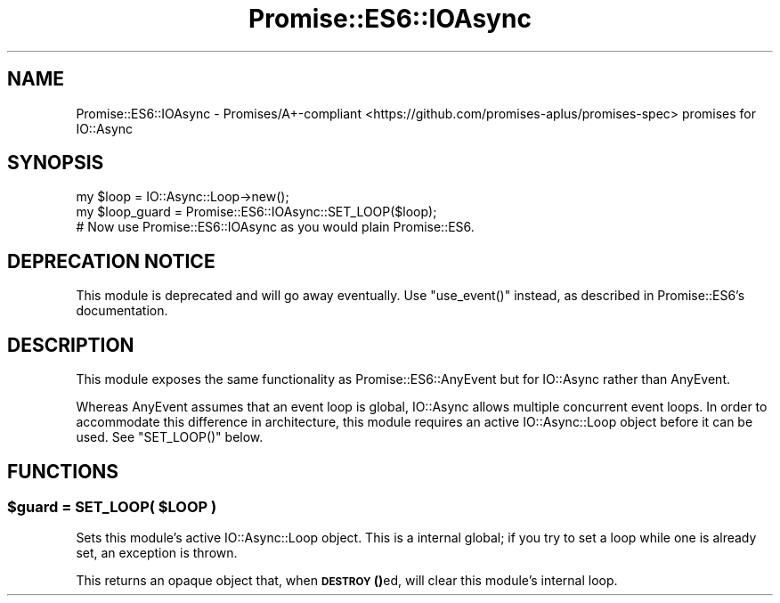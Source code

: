 .\" Automatically generated by Pod::Man 4.14 (Pod::Simple 3.40)
.\"
.\" Standard preamble:
.\" ========================================================================
.de Sp \" Vertical space (when we can't use .PP)
.if t .sp .5v
.if n .sp
..
.de Vb \" Begin verbatim text
.ft CW
.nf
.ne \\$1
..
.de Ve \" End verbatim text
.ft R
.fi
..
.\" Set up some character translations and predefined strings.  \*(-- will
.\" give an unbreakable dash, \*(PI will give pi, \*(L" will give a left
.\" double quote, and \*(R" will give a right double quote.  \*(C+ will
.\" give a nicer C++.  Capital omega is used to do unbreakable dashes and
.\" therefore won't be available.  \*(C` and \*(C' expand to `' in nroff,
.\" nothing in troff, for use with C<>.
.tr \(*W-
.ds C+ C\v'-.1v'\h'-1p'\s-2+\h'-1p'+\s0\v'.1v'\h'-1p'
.ie n \{\
.    ds -- \(*W-
.    ds PI pi
.    if (\n(.H=4u)&(1m=24u) .ds -- \(*W\h'-12u'\(*W\h'-12u'-\" diablo 10 pitch
.    if (\n(.H=4u)&(1m=20u) .ds -- \(*W\h'-12u'\(*W\h'-8u'-\"  diablo 12 pitch
.    ds L" ""
.    ds R" ""
.    ds C` ""
.    ds C' ""
'br\}
.el\{\
.    ds -- \|\(em\|
.    ds PI \(*p
.    ds L" ``
.    ds R" ''
.    ds C`
.    ds C'
'br\}
.\"
.\" Escape single quotes in literal strings from groff's Unicode transform.
.ie \n(.g .ds Aq \(aq
.el       .ds Aq '
.\"
.\" If the F register is >0, we'll generate index entries on stderr for
.\" titles (.TH), headers (.SH), subsections (.SS), items (.Ip), and index
.\" entries marked with X<> in POD.  Of course, you'll have to process the
.\" output yourself in some meaningful fashion.
.\"
.\" Avoid warning from groff about undefined register 'F'.
.de IX
..
.nr rF 0
.if \n(.g .if rF .nr rF 1
.if (\n(rF:(\n(.g==0)) \{\
.    if \nF \{\
.        de IX
.        tm Index:\\$1\t\\n%\t"\\$2"
..
.        if !\nF==2 \{\
.            nr % 0
.            nr F 2
.        \}
.    \}
.\}
.rr rF
.\" ========================================================================
.\"
.IX Title "Promise::ES6::IOAsync 3"
.TH Promise::ES6::IOAsync 3 "2020-04-18" "perl v5.32.0" "User Contributed Perl Documentation"
.\" For nroff, turn off justification.  Always turn off hyphenation; it makes
.\" way too many mistakes in technical documents.
.if n .ad l
.nh
.SH "NAME"
Promise::ES6::IOAsync \- Promises/A+\-compliant <https://github.com/promises-aplus/promises-spec> promises for IO::Async
.SH "SYNOPSIS"
.IX Header "SYNOPSIS"
.Vb 1
\&    my $loop = IO::Async::Loop\->new();
\&
\&    my $loop_guard = Promise::ES6::IOAsync::SET_LOOP($loop);
\&
\&    # Now use Promise::ES6::IOAsync as you would plain Promise::ES6.
.Ve
.SH "DEPRECATION NOTICE"
.IX Header "DEPRECATION NOTICE"
This module is deprecated and will go away eventually.
Use \f(CW\*(C`use_event()\*(C'\fR instead, as described in Promise::ES6’s documentation.
.SH "DESCRIPTION"
.IX Header "DESCRIPTION"
This module exposes the same functionality as Promise::ES6::AnyEvent
but for IO::Async rather than AnyEvent.
.PP
Whereas AnyEvent assumes that an event loop is global, IO::Async
allows multiple concurrent event loops. In order to accommodate this
difference in architecture, this module requires an active IO::Async::Loop
object before it can be used. See \f(CW\*(C`SET_LOOP()\*(C'\fR below.
.SH "FUNCTIONS"
.IX Header "FUNCTIONS"
.ie n .SS "$guard = \s-1SET_LOOP\s0( $LOOP )"
.el .SS "\f(CW$guard\fP = \s-1SET_LOOP\s0( \f(CW$LOOP\fP )"
.IX Subsection "$guard = SET_LOOP( $LOOP )"
Sets this module’s active IO::Async::Loop object. This is a internal
global; if you try to set a loop while one is already set, an exception
is thrown.
.PP
This returns an opaque object that, when \s-1\fBDESTROY\s0()\fRed, will clear this
module’s internal loop.
